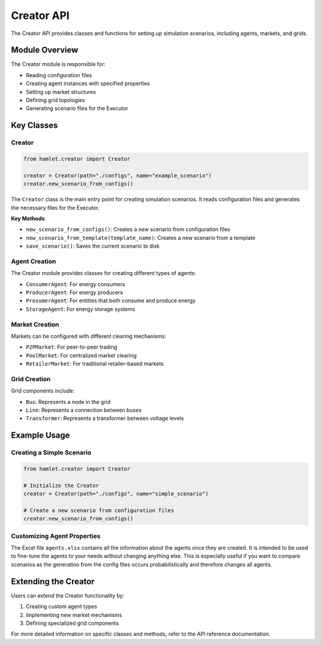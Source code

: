 Creator API
===========

The Creator API provides classes and functions for setting up simulation scenarios, including agents, markets, and grids.

Module Overview
--------------

The Creator module is responsible for:

- Reading configuration files
- Creating agent instances with specified properties
- Setting up market structures
- Defining grid topologies
- Generating scenario files for the Executor

Key Classes
----------

Creator
~~~~~~~

.. code-block:: python

    from hamlet.creator import Creator

    creator = Creator(path="./configs", name="example_scenario")
    creator.new_scenario_from_configs()

The ``Creator`` class is the main entry point for creating simulation scenarios. It reads configuration files and generates the necessary files for the Executor.

**Key Methods**:

- ``new_scenario_from_configs()``: Creates a new scenario from configuration files
- ``new_scenario_from_template(template_name)``: Creates a new scenario from a template
- ``save_scenario()``: Saves the current scenario to disk

Agent Creation
~~~~~~~~~~~~~

The Creator module provides classes for creating different types of agents:

- ``ConsumerAgent``: For energy consumers
- ``ProducerAgent``: For energy producers
- ``ProsumerAgent``: For entities that both consume and produce energy
- ``StorageAgent``: For energy storage systems

Market Creation
~~~~~~~~~~~~~~

Markets can be configured with different clearing mechanisms:

- ``P2PMarket``: For peer-to-peer trading
- ``PoolMarket``: For centralized market clearing
- ``RetailerMarket``: For traditional retailer-based markets

Grid Creation
~~~~~~~~~~~~

Grid components include:

- ``Bus``: Represents a node in the grid
- ``Line``: Represents a connection between buses
- ``Transformer``: Represents a transformer between voltage levels

Example Usage
------------

Creating a Simple Scenario
~~~~~~~~~~~~~~~~~~~~~~~~~

.. code-block:: python

    from hamlet.creator import Creator

    # Initialize the Creator
    creator = Creator(path="./configs", name="simple_scenario")
    
    # Create a new scenario from configuration files
    creator.new_scenario_from_configs()

Customizing Agent Properties
~~~~~~~~~~~~~~~~~~~~~~~~~~~

The Excel file ``agents.xlsx`` contains all the information about the agents once they are created.
It is intended to be used to fine-tune the agents to your needs without changing anything else.
This is especially useful if you want to compare scenarios as the generatino from the config files
occurs probabilistically and therefore changes all agents.

Extending the Creator
-------------------

Users can extend the Creator functionality by:

1. Creating custom agent types
2. Implementing new market mechanisms
3. Defining specialized grid components

For more detailed information on specific classes and methods, refer to the API reference documentation.